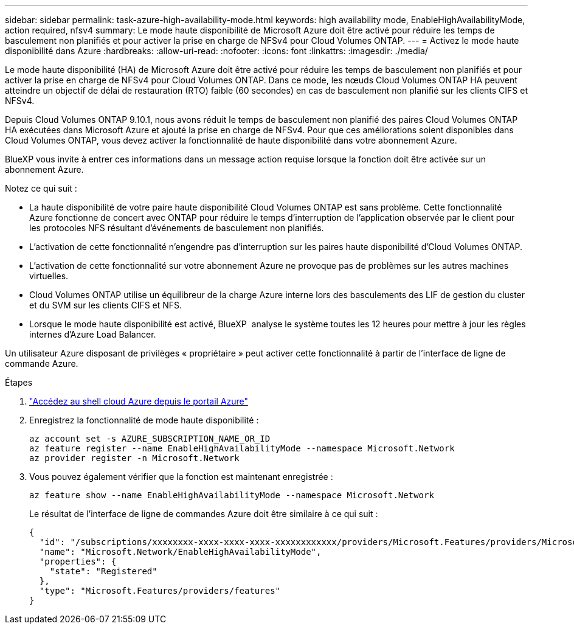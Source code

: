 ---
sidebar: sidebar 
permalink: task-azure-high-availability-mode.html 
keywords: high availability mode, EnableHighAvailabilityMode, action required, nfsv4 
summary: Le mode haute disponibilité de Microsoft Azure doit être activé pour réduire les temps de basculement non planifiés et pour activer la prise en charge de NFSv4 pour Cloud Volumes ONTAP. 
---
= Activez le mode haute disponibilité dans Azure
:hardbreaks:
:allow-uri-read: 
:nofooter: 
:icons: font
:linkattrs: 
:imagesdir: ./media/


[role="lead"]
Le mode haute disponibilité (HA) de Microsoft Azure doit être activé pour réduire les temps de basculement non planifiés et pour activer la prise en charge de NFSv4 pour Cloud Volumes ONTAP. Dans ce mode, les nœuds Cloud Volumes ONTAP HA peuvent atteindre un objectif de délai de restauration (RTO) faible (60 secondes) en cas de basculement non planifié sur les clients CIFS et NFSv4.

Depuis Cloud Volumes ONTAP 9.10.1, nous avons réduit le temps de basculement non planifié des paires Cloud Volumes ONTAP HA exécutées dans Microsoft Azure et ajouté la prise en charge de NFSv4. Pour que ces améliorations soient disponibles dans Cloud Volumes ONTAP, vous devez activer la fonctionnalité de haute disponibilité dans votre abonnement Azure.

BlueXP vous invite à entrer ces informations dans un message action requise lorsque la fonction doit être activée sur un abonnement Azure.

Notez ce qui suit :

* La haute disponibilité de votre paire haute disponibilité Cloud Volumes ONTAP est sans problème. Cette fonctionnalité Azure fonctionne de concert avec ONTAP pour réduire le temps d'interruption de l'application observée par le client pour les protocoles NFS résultant d'événements de basculement non planifiés.
* L'activation de cette fonctionnalité n'engendre pas d'interruption sur les paires haute disponibilité d'Cloud Volumes ONTAP.
* L'activation de cette fonctionnalité sur votre abonnement Azure ne provoque pas de problèmes sur les autres machines virtuelles.
* Cloud Volumes ONTAP utilise un équilibreur de la charge Azure interne lors des basculements des LIF de gestion du cluster et du SVM sur les clients CIFS et NFS.
* Lorsque le mode haute disponibilité est activé, BlueXP  analyse le système toutes les 12 heures pour mettre à jour les règles internes d'Azure Load Balancer.


Un utilisateur Azure disposant de privilèges « propriétaire » peut activer cette fonctionnalité à partir de l'interface de ligne de commande Azure.

.Étapes
. https://docs.microsoft.com/en-us/azure/cloud-shell/quickstart["Accédez au shell cloud Azure depuis le portail Azure"^]
. Enregistrez la fonctionnalité de mode haute disponibilité :
+
[source, azurecli]
----
az account set -s AZURE_SUBSCRIPTION_NAME_OR_ID
az feature register --name EnableHighAvailabilityMode --namespace Microsoft.Network
az provider register -n Microsoft.Network
----
. Vous pouvez également vérifier que la fonction est maintenant enregistrée :
+
[source, azurecli]
----
az feature show --name EnableHighAvailabilityMode --namespace Microsoft.Network
----
+
Le résultat de l'interface de ligne de commandes Azure doit être similaire à ce qui suit :

+
[listing]
----
{
  "id": "/subscriptions/xxxxxxxx-xxxx-xxxx-xxxx-xxxxxxxxxxxx/providers/Microsoft.Features/providers/Microsoft.Network/features/EnableHighAvailabilityMode",
  "name": "Microsoft.Network/EnableHighAvailabilityMode",
  "properties": {
    "state": "Registered"
  },
  "type": "Microsoft.Features/providers/features"
}
----

